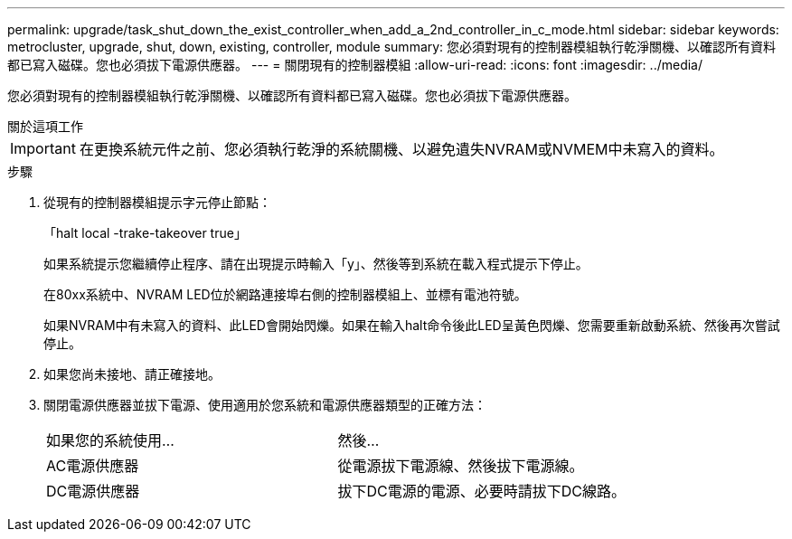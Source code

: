 ---
permalink: upgrade/task_shut_down_the_exist_controller_when_add_a_2nd_controller_in_c_mode.html 
sidebar: sidebar 
keywords: metrocluster, upgrade, shut, down, existing, controller, module 
summary: 您必須對現有的控制器模組執行乾淨關機、以確認所有資料都已寫入磁碟。您也必須拔下電源供應器。 
---
= 關閉現有的控制器模組
:allow-uri-read: 
:icons: font
:imagesdir: ../media/


[role="lead"]
您必須對現有的控制器模組執行乾淨關機、以確認所有資料都已寫入磁碟。您也必須拔下電源供應器。

.關於這項工作
--

IMPORTANT: 在更換系統元件之前、您必須執行乾淨的系統關機、以避免遺失NVRAM或NVMEM中未寫入的資料。

--
.步驟
. 從現有的控制器模組提示字元停止節點：
+
「halt local -trake-takeover true」

+
如果系統提示您繼續停止程序、請在出現提示時輸入「y」、然後等到系統在載入程式提示下停止。

+
在80xx系統中、NVRAM LED位於網路連接埠右側的控制器模組上、並標有電池符號。

+
如果NVRAM中有未寫入的資料、此LED會開始閃爍。如果在輸入halt命令後此LED呈黃色閃爍、您需要重新啟動系統、然後再次嘗試停止。

. 如果您尚未接地、請正確接地。
. 關閉電源供應器並拔下電源、使用適用於您系統和電源供應器類型的正確方法：
+
|===


| 如果您的系統使用... | 然後... 


 a| 
AC電源供應器
 a| 
從電源拔下電源線、然後拔下電源線。



 a| 
DC電源供應器
 a| 
拔下DC電源的電源、必要時請拔下DC線路。

|===


